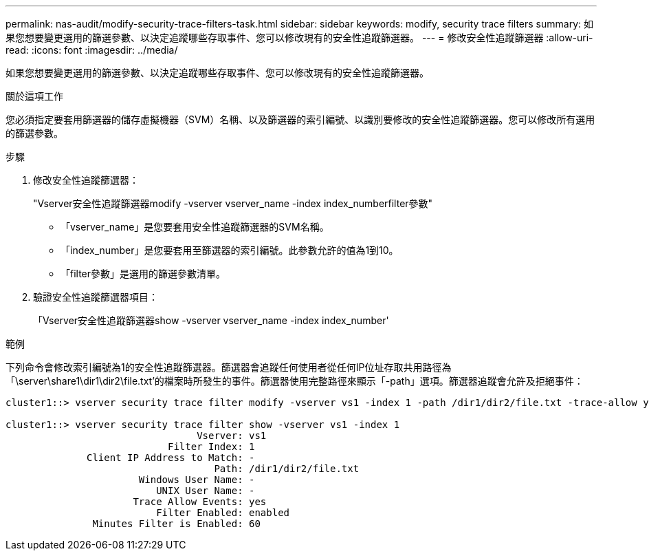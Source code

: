 ---
permalink: nas-audit/modify-security-trace-filters-task.html 
sidebar: sidebar 
keywords: modify, security trace filters 
summary: 如果您想要變更選用的篩選參數、以決定追蹤哪些存取事件、您可以修改現有的安全性追蹤篩選器。 
---
= 修改安全性追蹤篩選器
:allow-uri-read: 
:icons: font
:imagesdir: ../media/


[role="lead"]
如果您想要變更選用的篩選參數、以決定追蹤哪些存取事件、您可以修改現有的安全性追蹤篩選器。

.關於這項工作
您必須指定要套用篩選器的儲存虛擬機器（SVM）名稱、以及篩選器的索引編號、以識別要修改的安全性追蹤篩選器。您可以修改所有選用的篩選參數。

.步驟
. 修改安全性追蹤篩選器：
+
"Vserver安全性追蹤篩選器modify -vserver vserver_name -index index_numberfilter參數"

+
** 「vserver_name」是您要套用安全性追蹤篩選器的SVM名稱。
** 「index_number」是您要套用至篩選器的索引編號。此參數允許的值為1到10。
** 「filter參數」是選用的篩選參數清單。


. 驗證安全性追蹤篩選器項目：
+
「Vserver安全性追蹤篩選器show -vserver vserver_name -index index_number'



.範例
下列命令會修改索引編號為1的安全性追蹤篩選器。篩選器會追蹤任何使用者從任何IP位址存取共用路徑為「\server\share1\dir1\dir2\file.txt'的檔案時所發生的事件。篩選器使用完整路徑來顯示「-path」選項。篩選器追蹤會允許及拒絕事件：

[listing]
----
cluster1::> vserver security trace filter modify -vserver vs1 -index 1 -path /dir1/dir2/file.txt -trace-allow yes

cluster1::> vserver security trace filter show -vserver vs1 -index 1
                                 Vserver: vs1
                            Filter Index: 1
              Client IP Address to Match: -
                                    Path: /dir1/dir2/file.txt
                       Windows User Name: -
                          UNIX User Name: -
                      Trace Allow Events: yes
                          Filter Enabled: enabled
               Minutes Filter is Enabled: 60
----